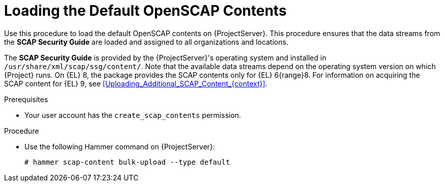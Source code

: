 [id="Loading_the_Default_OpenSCAP_Contents_{context}"]
= Loading the Default OpenSCAP Contents

Use this procedure to load the default OpenSCAP contents on {ProjectServer}.
This procedure ensures that the data streams from the *SCAP Security Guide* are loaded and assigned to all organizations and locations.

The *SCAP Security Guide* is provided by the {ProjectServer}'s operating system and installed in `/usr/share/xml/scap/ssg/content/`.
Note that the available data streams depend on the operating system version on which {Project} runs.
On {EL} 8, the package provides the SCAP contents only for {EL} 6{range}8.
For information on acquiring the SCAP content for {EL} 9, see xref:Uploading_Additional_SCAP_Content_{context}[].

.Prerequisites
* Your user account has the `create_scap_contents` permission.

.Procedure
* Use the following Hammer command on {ProjectServer}:
+
[options="nowrap", subs="+quotes,verbatim,attributes"]
----
# hammer scap-content bulk-upload --type default
----
